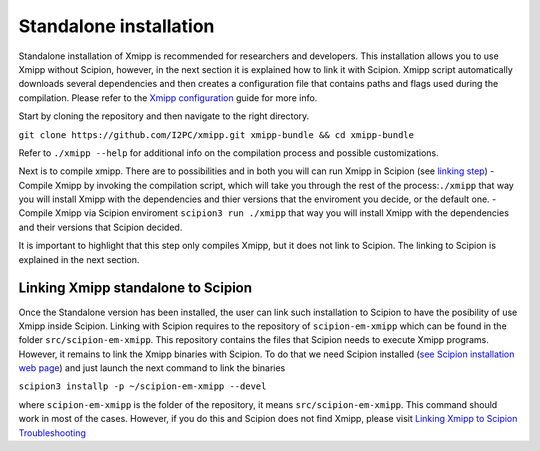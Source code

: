 Standalone installation
-----------------------

Standalone installation of Xmipp is recommended for researchers and
developers. This installation allows you to use Xmipp without Scipion,
however, in the next section it is explained how to link it with
Scipion. Xmipp script automatically downloads several dependencies and
then creates a configuration file that contains paths and flags used
during the compilation. Please refer to the `Xmipp
configuration <https://github.com/I2PC/xmipp/wiki/Xmipp-configuration>`__
guide for more info.

Start by cloning the repository and then navigate to the right
directory.

``git clone https://github.com/I2PC/xmipp.git xmipp-bundle && cd xmipp-bundle``

Refer to ``./xmipp --help`` for additional info on the compilation
process and possible customizations.

Next is to compile xmipp. There are to possibilities and in both you
will can run Xmipp in Scipion (see `linking
step <https://github.com/I2PC/xmipp/edit/agm_refactoring_readme/README.md#linking-xmipp-standalone-to-scipion>`__)
- Compile Xmipp by invoking the compilation script, which will take you
through the rest of the process:``./xmipp`` that way you will install
Xmipp with the dependencies and thier versions that the enviroment you
decide, or the default one. - Compile Xmipp via Scipion enviroment
``scipion3 run ./xmipp`` that way you will install Xmipp with the
dependencies and their versions that Scipion decided.

It is important to highlight that this step only compiles Xmipp, but it
does not link to Scipion. The linking to Scipion is explained in the
next section.

Linking Xmipp standalone to Scipion
^^^^^^^^^^^^^^^^^^^^^^^^^^^^^^^^^^^^

Once the Standalone version has been installed, the user can link such
installation to Scipion to have the posibility of use Xmipp inside
Scipion. Linking with Scipion requires to the repository of
``scipion-em-xmipp`` which can be found in the folder
``src/scipion-em-xmipp``. This repository contains the files that
Scipion needs to execute Xmipp programs. However, it remains to link the
Xmipp binaries with Scipion. To do that we need Scipion installed (`see
Scipion installation web
page <https://scipion-em.github.io/docs/docs/scipion-modes/how-to-install.html#>`__)
and just launch the next command to link the binaries

``scipion3 installp -p ~/scipion-em-xmipp --devel``

where ``scipion-em-xmipp`` is the folder of the repository, it means
``src/scipion-em-xmipp``. This command should work in most of the cases.
However, if you do this and Scipion does not find Xmipp, please visit
`Linking Xmipp to Scipion
Troubleshooting <https://github.com/I2PC/xmipp/wiki/Linking-Xmipp-to-Scipion-Troubleshooting>`__